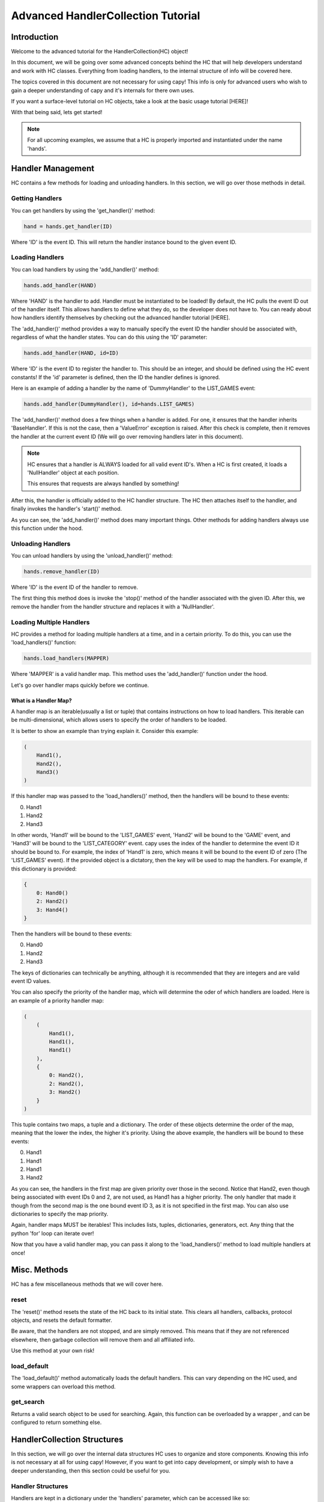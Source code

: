 ===================================
Advanced HandlerCollection Tutorial
===================================

Introduction 
============

Welcome to the advanced tutorial for the HandlerCollection(HC) object!

In this document, we will be going over 
some advanced concepts behind the HC
that will help developers understand and work with HC classes.
Everything from loading handlers, to the internal structure
of info will be covered here.

The topics covered in this document are not necessary 
for using capy!
This info is only for advanced users who wish 
to gain a deeper understanding of capy and it's internals 
for there own uses.

If you want a surface-level tutorial on HC objects,
take a look at the basic usage tutorial [HERE]!

With that being said, lets get started!

.. note::

    For all upcoming examples,
    we assume that a HC is properly imported and 
    instantiated under the name 'hands'.

Handler Management
==================

HC contains a few methods for loading and unloading handlers.
In this section, we will go over those methods in detail.

Getting Handlers
----------------

You can get handlers by using the 'get_handler()' method:

.. code-block:: python 

    hand = hands.get_handler(ID)

Where 'ID' is the event ID.
This will return the handler instance bound to the given event ID.

Loading Handlers
----------------

You can load handlers by using the 'add_handler()' method:

.. code-block:: python

    hands.add_handler(HAND)

Where 'HAND' is the handler to add.
Handler must be instantiated to be loaded!
By default, the HC pulls the event ID out of the handler itself.
This allows handlers to define what they do,
so the developer does not have to.
You can ready about how handlers identify themselves by checking out the 
advanced handler tutorial [HERE].

The 'add_handler()' method provides a way to manually specify the event ID the handler
should be associated with, regardless of what the handler states.
You can do this using the 'ID' parameter:

.. code-block:: python 

    hands.add_handler(HAND, id=ID)

Where 'ID' is the event ID to register the handler to.
This should be an integer, and should be defined using the HC event constants!
If the 'id' parameter is defined, then the 
ID the handler defines is ignored.

Here is an example of adding a handler by the name of
'DummyHandler' to the LIST_GAMES event:

.. code-block:: python 

    hands.add_handler(DummyHandler(), id=hands.LIST_GAMES)

The 'add_handler()' method does a few things when a handler is added.
For one, it ensures that the handler inherits 'BaseHandler'.
If this is not the case, then a 'ValueError' exception is raised.
After this check is complete,
then it removes the handler at the current event ID
(We will go over removing handlers later in this document).

.. note::

    HC ensures that a handler is ALWAYS loaded for all 
    valid event ID's.
    When a HC is first created, it loads a 'NullHandler'
    object at each position.
    
    This ensures that requests are always handled by something!

After this, the handler is officially added to the HC handler structure.
The HC then attaches itself to the handler,
and finally invokes the handler's 'start()' method.

As you can see, the 'add_handler()' method does many important things.
Other methods for adding handlers always use this function 
under the hood.

Unloading Handlers 
------------------

You can unload handlers by using the 'unload_handler()' method:

.. code-block:: python 

    hands.remove_handler(ID)

Where 'ID' is the event ID of the handler to remove.

The first thing this method does is invoke the 
'stop()' method of the handler associated with the given ID.
After this, we remove the handler from the handler structure
and replaces it with a 'NullHandler'.

Loading Multiple Handlers 
-------------------------

HC provides a method for loading multiple handlers at a time,
and in a certain priority.
To do this, you can use the 'load_handlers()' function:

.. code-block:: python 

    hands.load_handlers(MAPPER)

Where 'MAPPER' is a valid handler map.
This method uses the 'add_handler()' function under the hood.

Let's go over handler maps quickly before we continue.

What is a Handler Map?
______________________

A handler map is an iterable(usually a list or tuple)
that contains instructions on how to load handlers.
This iterable can be multi-dimensional,
which allows users to specify the order of handlers to be loaded.

It is better to show an example than trying explain it.
Consider this example:

.. code-block:: python 

    (
        Hand1(),
        Hand2(),
        Hand3()
    )

If this handler map was passed to the 'load_handlers()' method,
then the handlers will be bound to these events:

0. Hand1 
1. Hand2
2. Hand3

In other words, 'Hand1' will be bound to the 'LIST_GAMES' event,
'Hand2' will be bound to the 'GAME' event,
and 'Hand3' will be bound to the 'LIST_CATEGORY' event.
capy uses the index of the handler to determine the event ID it should be bound to.
For example, the index of 'Hand1' is zero, which means it will be bound to the event ID of zero
(The 'LIST_GAMES' event).
If the provided object is a dictatory,
then the key will be used to map the handlers.
For example, if this dictionary is provided:

.. code-block:: python 

    {
        0: Hand0()
        2: Hand2()
        3: Hand4()
    }

Then the handlers will be bound to these events:

0. Hand0
1. Hand2
2. Hand3 

The keys of dictionaries can technically be anything, 
although it is recommended that they are integers
and are valid event ID values.

You can also specify the priority of the handler map,
which will determine the oder of which handlers are loaded.
Here is an example of a priority handler map:

.. code-block:: python

    (
        (
            Hand1(),
            Hand1(),
            Hand1()
        ),
        {   
            0: Hand2(),
            2: Hand2(),
            3: Hand2()
        }
    )

This tuple contains two maps,
a tuple and a dictionary.
The order of these objects determine the order of the map,
meaning that the lower the index, the higher it's priority.
Using the above example, the handlers will be bound to these events:

0. Hand1 
1. Hand1 
2. Hand1 
3. Hand2

As you can see, the handlers in the first map are given priority
over those in the second. 
Notice that Hand2, even though being associated with event IDs 0 and 2,
are not used, as Hand1 has a higher priority.
The only handler that made it though 
from the second map is the one bound event ID 3,
as it is not specified in the first map.
You can also use dictionaries to specify the map priority.

Again, handler maps MUST be iterables!
This includes lists, tuples, dictionaries, 
generators, ect.
Any thing that the python 'for' loop can iterate over!

Now that you have a valid handler map, you can pass it along to the 'load_handlers()'
method to load multiple handlers at once!

Misc. Methods
=============

HC has a few miscellaneous methods that we will cover here.

reset 
-----

The 'reset()' method resets the state of the HC back to its initial state.
This clears all handlers, callbacks, protocol objects, and resets the 
default formatter.

Be aware, that the handlers are not stopped,
and are simply removed.
This means that if they are not referenced elsewhere,
then garbage collection will remove them and all affiliated info.

Use this method at your own risk!

load_default 
------------

The 'load_default()' method automatically loads the default handlers.
This can vary depending on the HC used,
and some wrappers can overload this method.

get_search 
----------

Returns a valid search object to be used for searching.
Again, this function can be overloaded by a wrapper ,
and can be configured to return something else.

HandlerCollection Structures
============================

In this section,
we will go over the internal data structures
HC uses to organize and store components.
Knowing this info is not necessary at all for using capy!
However, if you want to get into capy development,
or simply wish to have a deeper understanding,
then this section could be useful for you.

Handler Structures
------------------

Handlers are kept in a dictionary under the 'handlers' parameter,
which can be accessed like so:

.. code-block:: python 

    hand_dict = hands.handlers

The handler dictionary's format is quite simple.
The key is the event ID, and the value is the handler.

Here is an example of a normal handler dictionary:

.. code-block::

    {
        1: hand1 
        2: hand2 
        3: hand3 
    }

Where 'hand1' is bound to the event ID 1, hand 2 is bound to event ID 2, and so on.

Usually, the key is an integer, and it is a valid event ID.
The key does not have to follow this convention.
The 'handle()' method searches the handler dictionary
using the given event ID,
so one could retrieve/set a handler under a custom ID.

Here is an example of loading/getting a handler 
under a custom event ID:

.. code-block:: python

    # Load a handler:

    hands.add_handler(hand, 'custom')

    # Get the handler:

    hand = hands.get_handler('custom')

    # Invoke the handler:

    hands.handle('custom')

This code will work correctly!
The handler will be saved under the event ID of 'custom',
and can be retrieved/invoked using that ID.
Along with this, then handler dictionary will look something like this:

.. code-block::

    {
        ...,
        'custom': hand,
        ...
    }

Along with the other loaded handlers,
the handler 'hand' is loaded under the event ID of 'custom'.

With all this being said, one could manually edit this dictionary
to change the state of the loaded handlers.
However, this is not recommended!
HC goes through many steps to ensure handlers 
are loaded and unloaded correctly.
Attempting to alter this dictionary could lead to trouble,
so be sure that you know what you are doing!

Protocol Structure
------------------

We store protocol objects in the same format as the handler dictionary.
The name of the handler is the key, and the protocol object is the value.
This is used to organize protocol objects,
and would allow all like-minded handlers to use the same object.
This allows the state to be synchronized across handlers,
and prevents any unnecessary objects from floating around.

Lets say we have a handler with the name of 'dummy_handle'.
If this handler is loaded,
then the protocol dictionary will look something like this:

.. code-block::

    {
        'dummy_handle': proto 
    }

Where 'proto' is the protocol object associated withe the handler.

Again, it is NOT recommended to alter the dictionary yourself!
This could seriously mess up the state of the HC.

Callback Structure
------------------

The callback structure is a bit more complex than the others.
At the top level, the structure is a dictionary.
Like the previous structures, 
the key is the event ID, and the value is the callback data.
This is where the callback structure differs:
the value is a list.
Because multiple callbacks can be bound to an event,
we keep the value as a list so we can store as much callback info as we want.

Each value in this list represents a single callback.
The value is a tuple,
where the first index is the callback instance,
the second index is a tuple of arguments,
and the third argument is a dictionary of keyword args.

Lets have a look at an example. Suppose a callback is loaded like so:

.. code-block:: python 

    hands.bind_callback(call, 2, arg1, arg2, arg3=3)

The handler 'call' is bound to the event ID of '2'
with the given arguments.
After this function is completed,
the callback structure will look like this:

.. code-block::

    {
        2: (
            (call, (arg1, arg2), {arg3=3})
        )
    }

As you can see, the structure changes into the format we specified earlier.
Let's say we bind another callback to the HC by the name of 'call2'.
The structure will look like this:

.. code-block::

    {
        2: (
            (call, (arg1, arg2), {arg3=3}),
            (call2, (), {})
        )
    }

For our final example, we will add 'call3' to the event ID of 3:

.. code-block::

    {
        2: (
            (call, (arg1, arg2), {arg3=3}),
            (call2, (), {})
        ),
        3: (
            (call3, (), {})
        )
    }

As stated many times before, altering this structure is not recommended!
You should use the higher-level methods for altering this structure,
as it will ensure stability.

Conclusion 
==========

You should now have a deep understand of HC objects 
and all their advanced features!

This concludes the advanced tutorial 
for advanced capy usage.

If you still want more info on capy and it's components, 
you should check out the API reference.